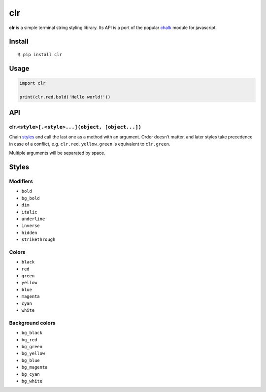 clr
===

|Build Status| |PyPI version|

**clr** is a simple terminal string styling library. Its API is a port of the popular
`chalk <https://github.com/chalk/chalk>`__ module for javascript.


Install
-------

::

    $ pip install clr


Usage
-----

.. code:: py

    import clr

    print(clr.red.bold('Hello world!'))


API
---

clr.\ ``<style>[.<style>...](object, [object...])``
~~~~~~~~~~~~~~~~~~~~~~~~~~~~~~~~~~~~~~~~~~~~~~~~~~~

Chain `styles <#styles>`__ and call the last one as a method with an argument. Order doesn't matter, and later styles
take precedence in case of a conflict, e.g. ``clr.red.yellow.green`` is equivalent to ``clr.green``.

Multiple arguments will be separated by space.


Styles
------

Modifiers
~~~~~~~~~

- ``bold``
- ``bg_bold``
- ``dim``
- ``italic``
- ``underline``
- ``inverse``
- ``hidden``
- ``strikethrough``

Colors
~~~~~~

- ``black``
- ``red``
- ``green``
- ``yellow``
- ``blue``
- ``magenta``
- ``cyan``
- ``white``

Background colors
~~~~~~~~~~~~~~~~~

- ``bg_black``
- ``bg_red``
- ``bg_green``
- ``bg_yellow``
- ``bg_blue``
- ``bg_magenta``
- ``bg_cyan``
- ``bg_white``

.. |Build Status| image:: https://travis-ci.org/lmittmann/clr.svg?branch=master
    :target: https://travis-ci.org/lmittmann/clr
.. |PyPI version| image:: https://img.shields.io/pypi/v/clr.svg
    :target: https://pypi.python.org/pypi/clr
